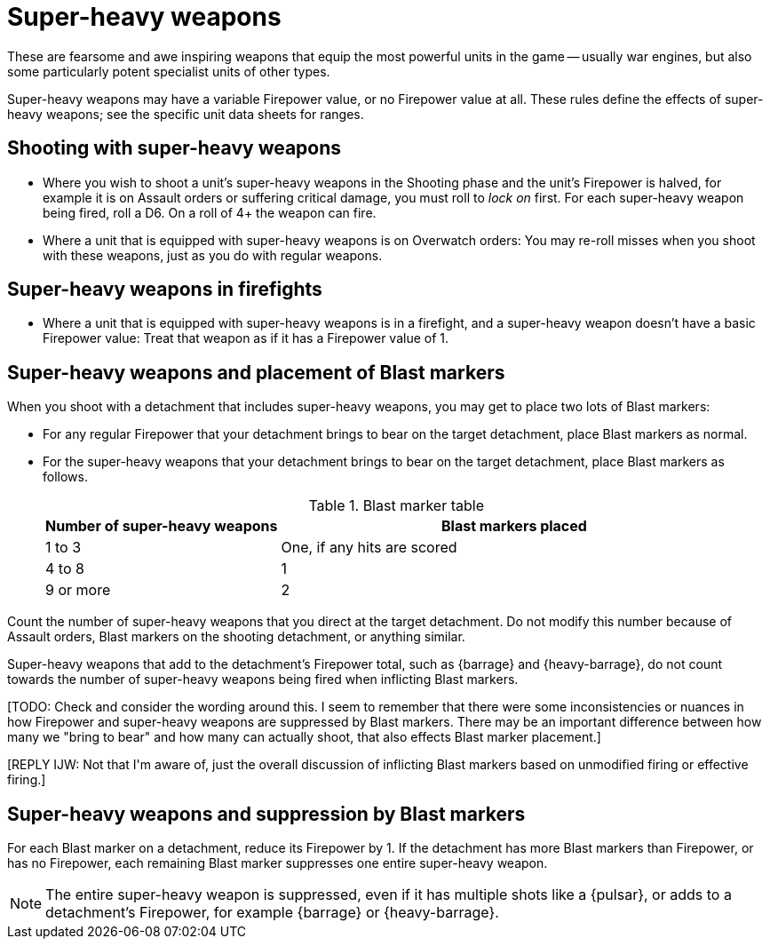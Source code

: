 = Super-heavy weapons

These are fearsome and awe inspiring weapons that equip the most powerful units in the game -- usually war engines, but also some particularly potent specialist units of other types.

Super-heavy weapons may have a variable Firepower value, or no Firepower value at all.
These rules define the effects of super-heavy weapons; see the specific unit data sheets for ranges.

== Shooting with super-heavy weapons

* Where you wish to shoot a unit's super-heavy weapons in the Shooting phase and the unit's Firepower is halved, for example it is on Assault orders or suffering critical damage, you must roll to _lock on_ first.
For each super-heavy weapon being fired, roll a D6. On a roll of 4+ the weapon can fire.

* Where a unit that is equipped with super-heavy weapons is on Overwatch orders: You may re-roll misses when you shoot with these weapons, just as you do with regular weapons.

== Super-heavy weapons in firefights

* Where a unit that is equipped with super-heavy weapons is in a firefight, and a super-heavy weapon doesn't have a basic Firepower value: Treat that weapon as if it has a Firepower value of 1.

== Super-heavy weapons and placement of Blast markers

When you shoot with a detachment that includes super-heavy weapons, you may get to place two lots of Blast markers:

* For any regular Firepower that your detachment brings to bear on the target detachment, place Blast markers as normal.
* For the super-heavy weapons that your detachment brings to bear on the target detachment, place Blast markers as follows.
+
.Blast marker table
[cols="^,^2"]
|===
^|Number of super-heavy weapons ^| Blast markers placed

^|1 to 3 ^|One, if any hits are scored
^|4 to 8 ^|1
^|9 or more ^|2
|===
+
//+[IJW editing note: This table and the one in work-out-blast-markers.adoc have been rationalised.]+
[NOTE]
====
Count the number of super-heavy weapons that you direct at the target detachment.
Do not modify this number because of Assault orders, Blast markers on the shooting detachment, or anything similar.

Super-heavy weapons that add to the detachment's Firepower total, such as {barrage} and {heavy-barrage}, do not count towards the number of super-heavy weapons being fired when inflicting Blast markers.

+[TODO: Check and consider the wording around this. I seem to remember that there were some inconsistencies or nuances in how Firepower and super-heavy weapons are suppressed by Blast markers. There may be an important difference between how many we "bring to bear" and how many can actually shoot, that also effects Blast marker placement.]+

+[REPLY IJW: Not that I'm aware of, just the overall discussion of inflicting Blast markers based on unmodified firing or effective firing.]+
====

== Super-heavy weapons and suppression by Blast markers

For each Blast marker on a detachment, reduce its Firepower by 1.
If the detachment has more Blast markers than Firepower, or has no Firepower, each remaining Blast marker suppresses one entire super-heavy weapon.
////
+[IJW editing note: Old versions to be deleted once the final NOTE is done.]+
NOTE: Super-heavy weapons that add to a detachment's total Firepower, for example {barrage} or {heavy-barrage}, are still suppressed by one Blast marker.

NOTE: Super-heavy weapons with more than one shot, for example a Pulsar, are still suppressed by one Blast marker.
////
NOTE: The entire super-heavy weapon is suppressed, even if it has multiple shots like a {pulsar}, or adds to a detachment's Firepower, for example {barrage} or {heavy-barrage}.